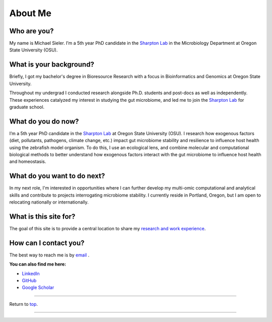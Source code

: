 .. _Top:


About Me
========

.. figure:: Media/images/Headshot_MichaelSieler__2025.png
   :align: center
   :alt: Photo of Michael
   :width: 30%

Who are you?
------------

My name is Michael Sieler. I’m a 5th year PhD candidate in the `Sharpton Lab <http://lab.sharpton.org>`_ in the Microbiology Department at Oregon State University (OSU). 


What is your background?
------------------------

Briefly, I got my bachelor's degree in Bioresource Research with a focus in Bioinformatics and Genomics at Oregon State University.

Throughout my undergrad I conducted research alongside Ph.D. students and post-docs as well as independently. These experiences catalyzed my interest in studying the gut microbiome, and led me to join the `Sharpton Lab <http://lab.sharpton.org>`_ for graduate school.


What do you do now?
-------------------

I’m a 5th year PhD candidate in the `Sharpton Lab <http://lab.sharpton.org>`_ at Oregon State University (OSU). I research how exogenous factors (diet, pollutants, pathogens, climate change, etc.) impact gut microbiome stability and resilience to influence host health using the zebrafish model organism. To do this, I use an ecological lens, and combine molecular and computational biological methods to better understand how exogenous factors interact with the gut microbiome to influence host health and homeostasis. 


What do you want to do next?
----------------------------

In my next role, I'm interested in opportunities where I can further develop my multi-omic computational and analytical skills and contribute to projects interrogating microbiome stability. I currently reside in Portland, Oregon, but I am open to relocating nationally or internationally.


What is this site for?
----------------------

The goal of this site is to provide a central location to share my `research and work experience <https://michaelsieler.com/en/latest/Experience/experience.html>`_.


How can I contact you?
----------------------

The best way to reach me is by `email <mailto:sielerjm@oregonstate.edu>`_ .

**You can also find me here:**

* `LinkedIn <https://www.linkedin.com/in/mjsielerjr/>`_
* `GitHub <https://github.com/sielerjm>`_
* `Google Scholar <https://scholar.google.com/citations?authuser=1&user=XqblXigAAAAJ>`_


------

Return to `top`_.

------
